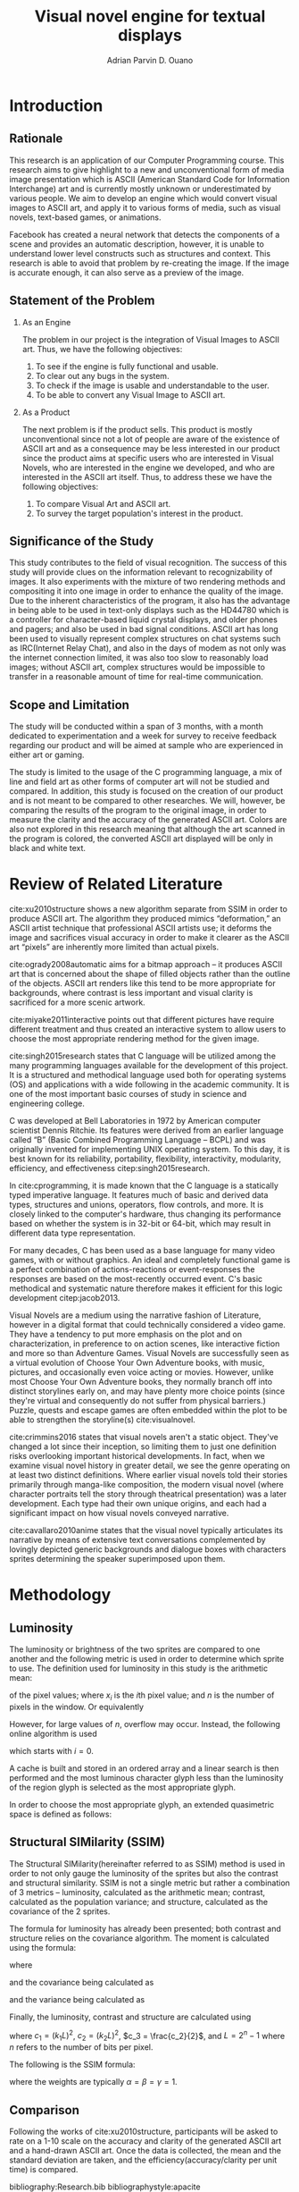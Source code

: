 # #+OPTIONS: toc:nil

#+LATEX_HEADER: \newcommand\nl{\\}
#+TITLE: Visual novel engine for textual displays

# #+TITLE: Are there bactrians or dromedaries in University of San Carlos:
# #+TITLE: Verification and meta-analysis of the supposed double hump in Computer
# #+TITLE: Science
#+AUTHOR: Adrian Parvin D. Ouano
#+EMAIL: adrianparvino@gmail.com

#+LATEX_CLASS_OPTIONS: [12pt]
#+LATEX_HEADER: \newif\ifexport
#+LATEX_HEADER: \usepackage{microtype}
#+LATEX_HEADER: \usepackage{listings}
#+LATEX_HEADER: \usepackage[final]{pdfpages}
#+LATEX_HEADER: \usepackage[margin=1in]{geometry}
#+LATEX_HEADER: \usepackage[natbibapa]{apacite}
#+LATEX_HEADER: \usepackage{ragged2e}
#+LATEX_HEADER: \usepackage{usebib}
#+LATEX_HEADER: \usepackage{indentfirst}
#+LATEX_HEADER: \usepackage{fancyhdr}
#+LATEX_HEADER: \usepackage{fancyhdr}
#+LATEX_HEADER: \usepackage{glossaries}
#+LATEX_HEADER: \usepackage{titlesec}
#+LATEX_HEADER: \usepackage{tocloft}
#+LATEX_HEADER: \usepackage{etoc}
#+LATEX_HEADER: \usepackage{verbatim}
#+LATEX_HEADER: \usepackage{setspace}
#+LATEX_HEADER: \usepackage{pgfgantt}
#+LATEX_HEADER: \usepackage{float}
#+LATEX_HEADER: \setglossarysection{subsection}
#+LATEX_HEADER: \makeglossaries
#+LATEX_HEADER: \bibinput{Research}

# #+LATEX_HEADER: \exporttrue
#+LATEX_HEADER: \ifexport \usepackage{fontspec} \fi
#+LATEX_HEADER: \ifexport \usepackage{fontspec} \fi
#+LATEX_HEADER: \ifexport \setmainfont{Times New Roman} \fi
#+LATEX_HEADER: \ifexport \renewcommand{\baselinestretch}{2} \fi
#+LATEX_HEADER: \ifexport \titleformat{\section}{\center \bf}{}{0in}{} \fi
#+LATEX_HEADER: \ifexport \titleformat{\subsection}{\bf}{}{0in}{} \fi
#+LATEX_HEADER: \ifexport \titleformat{\subsubsection}{\bf}{}{0.5in}{} \fi
#+LATEX_HEADER: \ifexport \setlength{\parindent}{0.5in} \fi
#+LATEX_HEADER: \ifexport \renewcommand{\cftdot}{} \fi
#+LATEX_HEADER: \ifexport \input{TitlePage.tex} \fi
#+LATEX_HEADER: \cftsetindents{section}{0em}{2em}
#+LATEX_HEADER: \cftsetindents{subsection}{0.5in}{2em}
#+LATEX_HEADER: \cftsetindents{subsubsection}{1in}{2em}
#+LATEX_HEADER: \makeatletter
#+LATEX_HEADER: \renewcommand{\cftsecpresnum}{\begin{lrbox}{\@tempboxa}}
#+LATEX_HEADER: \renewcommand{\cftsecaftersnum}{\end{lrbox}}
#+LATEX_HEADER: \setlength{\cftsecnumwidth}{0pt}
#+LATEX_HEADER: \renewcommand{\cftsubsecpresnum}{\begin{lrbox}{\@tempboxa}}
#+LATEX_HEADER: \renewcommand{\cftsubsecaftersnum}{\end{lrbox}}
#+LATEX_HEADER: \setlength{\cftsubsecnumwidth}{0pt}
#+LATEX_HEADER: \renewcommand{\cftsubsubsecpresnum}{\begin{lrbox}{\@tempboxa}}
#+LATEX_HEADER: \renewcommand{\cftsubsubsecaftersnum}{\end{lrbox}}
#+LATEX_HEADER: \setlength{\cftsubsubsecnumwidth}{0pt}
#+LATEX_HEADER: \makeatother

#+LATEX_HEADER: \renewcommand\contentsname{\clearpage\begin{center} \normalfont \normalsize \bfseries Contents \end{center}}
#+LATEX_HEADER: \renewcommand\tocloftpagestyle{\thispagestyle{fancy}}

#+LATEX_HEADER: \newcommand{\citetitle}[1]{\usebibentry{#1}{title} \citep{#1}}
# Must check if it is an article or a book. Books are italicized while articles aren't.

#+LATEX_HEADER: \fancypagestyle{plain}{
#+LATEX_HEADER: \fancyhf{}
#+LATEX_HEADER: \renewcommand{\headrulewidth}{0pt}
#+LATEX_HEADER: }

#+LATEX_HEADER: \fancyhf{}
#+LATEX_HEADER: \renewcommand{\headrulewidth}{0pt}
#+LATEX_HEADER: \fancyhead[R]{\thepage}

#+LATEX_HEADER: \newcommand{\sectionbreak}{\clearpage}
#+LATEX_HEADER: \lstset{frame=tb,
#+LATEX_HEADER:   language=C,
#+LATEX_HEADER:   aboveskip=3mm,
#+LATEX_HEADER:   belowskip=3mm,
#+LATEX_HEADER:   showstringspaces=false,
#+LATEX_HEADER:   columns=flexible,
#+LATEX_HEADER:   basicstyle={\small\ttfamily},
#+LATEX_HEADER:   numbers=none,
#+LATEX_HEADER:   numberstyle=\tiny\color{gray},
#+LATEX_HEADER:   keywordstyle=\color{blue},
#+LATEX_HEADER:   commentstyle=\color{dkgreen},
#+LATEX_HEADER:   stringstyle=\color{mauve},
#+LATEX_HEADER:   breaklines=true,
#+LATEX_HEADER:   breakatwhitespace=true,
#+LATEX_HEADER:   tabsize=3
#+LATEX_HEADER: }

# #+BEGIN_abstract
# This paper aims to verify the methodology of cite:dehnadi2006camel.
# They have made claims of the bimodality of the scores of the Computer Science course.
# This paper focuses on their use of the equality symbol(=) in their consistency tests and
# uses the arrow symbol(<-) as an experimental design.
# 37 samples were taken from Grade 12 Senior High School students of University of San Carlos: Talamban Campus.
# This paper failed to produce any significant difference between the results of the equality symbol(=) and the arrow symbol(<-).
#
# #+END_abstract

#+LATEX_HEADER: \renewcommand{\etocaftertitlehook}{\pagestyle{empty}}
#+LATEX_HEADER: \renewcommand{\etocaftertochook}{\pagestyle {empty}}
#+latex_header_extra: \newglossaryentry{hdl}{name={hardware description language},description={A language used for the development and simulation of hardware}}
#+latex_header_extra: \newglossaryentry{decouple}{name={decouple},description={Form a new interpretation despite having already having an old contradictory information}}

#+LATEX: \clearpage
#+LATEX: \pagestyle{fancy}
# #+LATEX: \twocolumn
# #+LATEX: \ifexport\onecolumn\fi
* Introduction
** Rationale
This research is an application of our Computer Programming course.
This research aims to give highlight to a new and unconventional form of media image presentation
which is ASCII (American Standard Code for Information Interchange) art and is currently mostly unknown or underestimated by various people.
We aim to develop an engine which would convert visual images to ASCII art,
and apply it to various forms of media,
such as visual novels, text-based games, or animations.

Facebook has created a neural network that detects the components of a scene and provides an automatic description, however,
it is unable to understand lower level constructs such as structures and context.
This research is able to avoid that problem by re-creating the image.
If the image is accurate enough,
it can also serve as a preview of the image.
** Statement of the Problem
  1. As an Engine

    The problem in our project is the integration of Visual Images to ASCII art.
    Thus, we have the following objectives:
    1. To see if the engine is fully functional and usable.
    2. To clear out any bugs in the system.
    3. To check if the image is usable and understandable to the user.
    4. To be able to convert any Visual Image to ASCII art.
  2. As a Product

    The next problem is if the product sells.
    This product is mostly unconventional since not a lot of people are aware of the existence of ASCII art
    and as a consequence may be less interested in our product since the product aims at specific users who are interested in Visual Novels,
    who are interested in the engine we developed,
    and who are interested in the ASCII art itself.
    Thus, to address these we have the following objectives:
    1. To compare Visual Art and ASCII art.
    2. To survey the target population's interest in the product.

** Significance of the Study
This study contributes to the field of visual recognition.
The success of this study will provide clues on the information relevant to recognizability of images.
It also experiments with the mixture of two rendering methods and compositing it into one image in order to enhance the quality of the image.
Due to the inherent characteristics of the program, it also has the advantage in being able to be used in text-only displays
such as the HD44780 which is a controller for character-based liquid crystal displays, and older phones and pagers; and also be used in bad signal conditions.
ASCII art has long been used to visually represent complex structures on chat systems such as IRC(Internet Relay Chat), and
also in the days of modem as not only was the internet connection limited,
it was also too slow to reasonably load images; without ASCII art,
complex structures would be impossible to transfer in a reasonable amount of time for real-time communication.
** Scope and Limitation
The study will be conducted within a span of 3 months,
with a month dedicated to experimentation and a week for survey to receive feedback
regarding our product and will be aimed at sample who are experienced in either art or gaming.

The study is limited to the usage of the C programming language,
a mix of line and field art as other forms of computer art will not be studied and compared.
In addition, this study is focused on the creation of our product and is not meant to be compared to other researches.
We will, however, be comparing the results of the program to the original image,
in order to measure the clarity and the accuracy of the generated ASCII art.
Colors are also not explored in this research meaning that although the art scanned in the program is colored,
the converted ASCII art displayed will be only in black and white text.
* Review of Related Literature
cite:xu2010structure shows a new algorithm separate from SSIM in order to produce ASCII art.
The algorithm they produced mimics “deformation,” an ASCII artist technique that professional ASCII artists use;
it deforms the image and sacrifices visual accuracy in order to
make it clearer as the ASCII art “pixels” are inherently more limited than actual pixels.

cite:ogrady2008automatic aims for a bitmap approach --
it produces ASCII art that is concerned about the shape of filled objects
rather than the outline of the objects.
ASCII art renders like this tend to be more appropriate for backgrounds,
where contrast is less important and visual clarity is sacrificed for a more scenic artwork.

cite:miyake2011interactive points out that different pictures have require different treatment and thus
created an interactive system to allow users to
choose the most appropriate rendering method for the given image.

cite:singh2015research states that C language will be utilized among the many programming languages available for the development of this project.
It is a structured and methodical language used both for operating systems (OS) and applications
with a wide following in the academic community.
It is one of the most important basic courses of study in science and engineering college.

C was developed at Bell Laboratories in 1972 by American computer scientist Dennis Ritchie.
Its features were derived from an earlier language called “B” (Basic Combined Programming Language – BCPL) and
was originally invented for implementing UNIX operating system.
To this day, it is best known for its reliability, portability, flexibility, interactivity, modularity, efficiency, and effectiveness citep:singh2015research.

In cite:cprogramming, it is made known that the C language is a statically typed imperative language.
It features much of basic and derived data types, structures and unions, operators, flow controls, and more.
It is closely linked to the computer's hardware, thus changing its performance based on whether the system is in 32-bit or 64-bit,
which may result in different data type representation.

For many decades, C has been used as a base language for many video games, with or without graphics.
An ideal and completely functional game is a perfect combination of actions-reactions or event-responses the responses are based on the most-recently occurred event.
C's basic methodical and systematic nature therefore makes it efficient for this logic development citep:jacob2013.

Visual Novels are a medium using the narrative fashion of Literature,
however in a digital format that could technically considered a video game.
They have a tendency to put more emphasis on the plot and on characterization,
in preference to on action scenes, like interactive fiction and more so than Adventure Games.
Visual Novels are successfully seen as a virtual evolution of Choose Your Own Adventure books,
with music, pictures, and occasionally even voice acting or movies.
However, unlike most Choose Your Own Adventure books,
they normally branch off into distinct storylines early on,
and may have plenty more choice points (since they're virtual and consequently do not suffer from physical barriers.)
Puzzle, quests and escape games are often embedded within the plot to be able to strengthen the storyline(s) cite:visualnovel.

cite:crimmins2016 states that visual novels aren't a static object.
They've changed a lot since their inception,
so limiting them to just one definition risks overlooking important historical developments.
In fact, when we examine visual novel history in greater detail,
we see the genre operating on at least two distinct definitions.
Where earlier visual novels told their stories primarily through manga-like composition,
the modern visual novel (where character portraits tell the story through theatrical presentation) was a later development.
Each type had their own unique origins, and each had a significant impact on how visual novels conveyed narrative.

cite:cavallaro2010anime states that the visual novel typically articulates its narrative
by means of extensive text conversations complemented by lovingly depicted generic backgrounds and dialogue boxes
with characters sprites determining the speaker superimposed upon them.
* Methodology
** Luminosity
The luminosity or brightness  of the two sprites are compared to one another and
the following metric is used in order to determine which sprite to use.
The definition used for luminosity in this study is the arithmetic mean:
\begin{align}
\frac{1}{n}\sum\limits_{i = 1}^{n} _i
\end{align}
of the pixel values; where 
\(x_i\) is the \(i\)th pixel value; and
\(n\) is the number of pixels in the window.
Or equivalently
\begin{align}
\sum\limits_{i = 1}^{n} \frac{x_i}{n}
\end{align}

However, for large values of \(n\), overflow may occur. 
Instead, the following online algorithm is used
\begin{align}
\begin{split}
dx &= \overline{x}_i - x_i\\
\overline{x}_{i+1} &= \overline{x}_i + \frac{dx}{i + 1}
\end{split}
\end{align}
\begin{lstlisting}
for (int i = 0; i < n; ++i)
  {
    float dx = x_i - x_mean;
    x_mean += dx/(i + 1);
  }
\end{lstlisting}
which starts with \(i = 0\).

A cache is built and stored in an ordered array and 
a linear search is then performed and 
the most luminous character glyph 
less than the luminosity of the region glyph is selected as the most appropriate glyph.

In order to choose the most appropriate glyph, 
an extended quasimetric space is defined as follows:
\begin{equation}
{
\setstretch{1.0}
\begin{split}
d : \mathbb{R} \times \mathbb{R} \to [0, \infty]\\
d(x, y) =
\begin{cases}
y - x & x \leq y\\
\infty & y < x
\end{cases}
\end{split}
}
\end{equation}

** Structural SIMilarity (SSIM)
The Structural SIMilarity(hereinafter referred to as SSIM) method is used in order to not only gauge the luminosity of the sprites 
but also the contrast and structural similarity.
SSIM is not a single metric but rather a combination of 3 metrics -- 
luminosity, calculated as the arithmetic mean; 
contrast, calculated as the population variance; and
structure, calculated as the covariance of the 2 sprites.

The formula for luminosity has already been presented;
both contrast and structure relies on the covariance algorithm.
The moment is calculated using the formula:
\begin{equation}
C_n = \sum\limits_{i=1}^n (x_i - \overline{x}_n)(y_i - \overline{y}_n)
\end{equation}
where
\begin{align}
\overline{x}_n &= \overline{x}_{n-1} + \frac{x_n - x_{n-1}}{n}\\
\overline{y}_n &= \overline{y}_{n-1} + \frac{y_n - y_{n-1}}{n}
\end{align}
and the covariance being calculated as
\begin{equation}
\sigma_{XY} = \text{Cov}(X,Y) = \frac{C_n}{n}
\end{equation}
and the variance being calculated as
\begin{equation}
\sigma_X^2 =\text{Var}(X) = \text{Cov}(X,X)
\end{equation}

Finally, the luminosity, contrast and structure are calculated using
\begin{align}
\begin{split}
l(x,y)&=\frac{2\mu_x\mu_y + c_1}{\mu^2_x + \mu^2_y + c_1}\\
c(x,y)&=\frac{2\sigma_x\sigma_y + c_2}{\sigma^2_x + \sigma^2_y + c_2}\\
s(x,y)&=\frac{\sigma_{xy} + c_3}{\sigma_x \sigma_y + c_3}
\end{split}
\end{align}
where
\(c_1 = (k_1L)^2\),
\(c_2 = (k_2L)^2\),
\(c_3 = \frac{c_2}{2}\), and
\(L = 2^n - 1\) where \(n\) refers to the number of bits per pixel.

The following is the SSIM formula:
\begin{equation}
\text{SSIM}(x,y) = \left[ l(x,y)^\alpha \cdot c(x,y)^\beta \cdot s(x,y)^\gamma \right]
\end{equation}
where the weights are typically \(\alpha = \beta = \gamma = 1\).

# the following formulae are used to calculate the remaining 2 metrics:

# This gives SSIM its name -- Structural SIMilarity.

** Comparison
Following the works of cite:xu2010structure,
participants will be asked to rate on a 1-10 scale on the accuracy and clarity of the generated ASCII art and a hand-drawn ASCII art.
Once the data is collected, the mean and the standard deviation are taken, and
the efficiency(accuracy/clarity per unit time) is compared.
#+LATEX: \RaggedRight
#+LATEX: \clearpage
#+LATEX: \addcontentsline{toc}{section}{References}

bibliography:Research.bib
bibliographystyle:apacite
#+LATEX: \clearpage

* Timeline
\begin{figure}[H]
\begin{ganttchart}{0}{23}
% %labels
\gantttitle{2017}{12}
\gantttitle{2018}{12} \\
\gantttitle{Nov}{6}
\gantttitle{Dec}{6}
\gantttitle{Jan}{6}
\gantttitle{Feb}{6} \\
% 
% %tasks
\ganttbar{Implementation of Engine}{0}{16} \\
\ganttbar{SSIM}{0}{4} \\
\ganttbar{Luminosity}{0}{4} \\
\ganttbar{PNG loading}{5}{8} \\
\ganttbar{Transition}{9}{12} \\
\ganttbar{Dialog}{13}{16} \\
\ganttbar{Feedback}{17}{20} \\
\ganttbar{First Batch}{17}{18} \\
\ganttbar{Second Batch}{19}{20} \\
\ganttbar{Implementation of Slides}{21}{23}
% 
\end{ganttchart}
\caption{Timeline}
\end{figure}

# Local Variables:
# mode: org
# org-latex-pdf-process: ("lualatex -interaction nonstopmode -output-directory %o %f" "bibtex %b"  "makeglossaries %b" "lualatex -interaction nonstopmode -output-directory %o %f" "lualatex -interaction nonstopmode -output-directory %o %f")
# org-latex-caption-above: nil
# DISABLED: org-latex-pdf-process: ("pdflatex -interaction nonstopmode -output-directory %o %f" "bibtex %b" "makeglossaries %b" "pdflatex -interaction nonstopmode -output-directory %o %f" "pdflatex -interaction nonstopmode -output-directory %o %f")
# End:

#+LATEX: \RaggedRight
#+LATEX: \clearpage
#+LATEX: \addcontentsline{toc}{section}{References}

bibliography:Research.bib
bibliographystyle:apacite
#+LATEX: \clearpage

# Local Variables:
# mode: org
# org-latex-pdf-process: ("lualatex -interaction nonstopmode -output-directory %o %f" "bibtex %b"  "makeglossaries %b" "lualatex -interaction nonstopmode -output-directory %o %f" "lualatex -interaction nonstopmode -output-directory %o %f")
# org-latex-caption-above: nil
# DISABLED: org-latex-pdf-process: ("pdflatex -interaction nonstopmode -output-directory %o %f" "bibtex %b" "makeglossaries %b" "pdflatex -interaction nonstopmode -output-directory %o %f" "pdflatex -interaction nonstopmode -output-directory %o %f")
# End:
